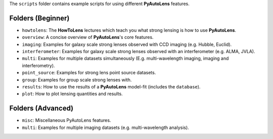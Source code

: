 The ``scripts`` folder contains example scripts for using different **PyAutoLens** features.

Folders (Beginner)
------------------

- ``howtolens``: The **HowToLens** lectures which teach you what strong lensing is how to use **PyAutoLens**.
- ``overview``: A concise overview of **PyAutoLens**'s core features.

- ``imaging``: Examples for galaxy scale strong lenses observed with CCD imaging (e.g. Hubble, Euclid).
- ``interferometer``: Examples for galaxy scale strong lenses observed with an interferometer (e.g. ALMA, JVLA).
- ``multi``: Examples for multiple datasets simultaneously (E.g. multi-wavelength imaging, imaging and interferometry).
- ``point_source``: Examples for strong lens point source datasets.
- ``group``: Examples for group scale strong lenses with.

- ``results``: How to use the results of a **PyAutoLens** model-fit (includes the ``database``).
- ``plot``: How to plot lensing quantities and results.

Folders (Advanced)
------------------

- ``misc``: Miscellaneous PyAutoLens features.
- ``multi``: Examples for multiple imaging datasets (e.g. multi-wavelength analysis).
